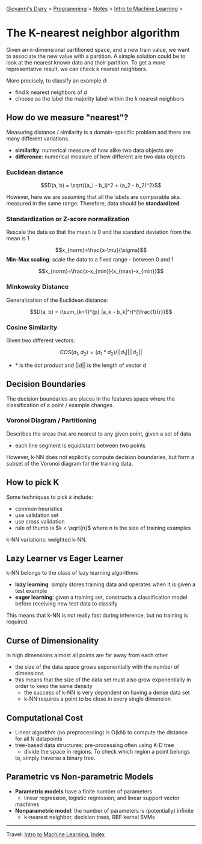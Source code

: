 #+startup: content indent

[[file:../../../index.org][Giovanni's Diary]] > [[file:../../programming.org][Programming]] > [[file:../notes.org][Notes]] > [[file:intro-to-machine-learning.org][Intro to Machine Learning]] >

* The K-nearest neighbor algorithm
#+INDEX: Giovanni's Diary!Programming!Notes!Intro to Machine Learning!KNN


Given an n-dimensional partitioned space, and a new train value, we
want to associate the new value with a partition. A simple solution
could be to look at the nearest known data and their partition. To get
a more representative result, we can check k nearest neighbors.

More precisely, to classify an example $d$:

- find k nearest neighbors of $d$
- choose as the label the majority label within the $k$ nearest neighbors

** How do we measure "nearest"?

Measuring distance / similarity is a domain-specific problem and there
are many different variations.

- **similarity**: numerical measure of how alike two data objects are
- **difference**: numerical measure of how different are two data objects

*** Euclidean distance

$$D(a, b) = \sqrt{(a_i - b_i)^2 + (a_2 - b_2)^2}$$

However, here we are assuming that all the labels are comparable
aka. measured in the same range. Therefore, data should be
**standardized**.

*** Standardization or Z-score normalization

Rescale the data so that the mean is 0 and the standard deviation from
the mean is 1

$$x_{norm}=\frac{x-\mu}{\sigma}$$
**Min-Max scaling**: scale the data to a fixed range - between 0 and 1

$$x_{norm}=\frac{x-x_{min}}{x_{max}-x_{min}}$$

*** Minkowsky Distance

Generalization of the Euclidean distance:

$$D(a, b) = (\sum_{k=1}^{p} |a_k - b_k|^r)^{\frac{1}{r}}$$

*** Cosine Similarity

Given two different vectors:

$$COS(d_1, d_2) = (d_1 * d_2) / ||d_1|| ||d_2||$$
- $*$ is the dot product and $||d||$ is the length of vector d

** Decision Boundaries

The decision boundaries are places in the features space where the
classification of a point / example changes.

*** Voronoi Diagram / Partitioning

Describes the areas that are nearest to any given point, given a set
of data

- each line segment is equidistant between two points

However, k-NN does not explicitly compute decision boundaries, but
form a subset of the Voronoi diagram for the training data.

** How to pick K

Some techniques to pick $k$ include:

- common heuristics
- use validation set
- use cross validation
- rule of thumb is $k < \sqrt{n}$ where n is the size of training
  examples

k-NN variations: weighted k-NN.

** Lazy Learner vs Eager Learner

k-NN belongs to the class of lazy learning algorithms

- **lazy learning**: simply stores training data and operates when it
  is given a test example
- **eager learning**: given a training set, constructs a
  classification model before receiving new test data to classify

This means that k-NN is not really fast during inference, but no training is required.

** Curse of Dimensionality

In high dimensions almost all points are far away from each other

- the size of the data space grows exponentially with the number of dimensions
- this means that the size of the data set must also grow
  exponentially in order to keep the same density
	- the success of k-NN is very dependent on having a dense data set
	- k-NN requires a point to be close in every single dimension

** Computational Cost

- Linear algorithm (no preprocessing) is O(kN) to compute the distance
  for all N datapoints
- tree-based data structures: pre-processing often using K-D tree
	- divide the space in regions. To check which region a point belongs
    to, simply traverse a binary tree.

** Parametric vs Non-parametric Models

- **Parametric models** have a finite number of parameters
	- linear regression, logistic regression, and linear support vector
    machines
- **Nonparametric model**: the number of parameters is (potentially)
  infinite
	- k-nearest neighbor, decision trees, RBF kernel SVMs

-----

Travel: [[file:intro-to-machine-learning.org][Intro to Machine Learning]], [[file:../../../theindex.org][Index]]
